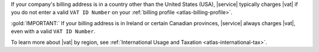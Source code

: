 If your company's billing address is in a country other than 
the United States (USA), |service| typically charges |vat| if you do 
not enter a valid ``VAT ID Number`` on your 
:ref:`billing profile <atlas-billing-profile>`.

:gold:`IMPORTANT:` If your billing address is in Ireland or certain
Canadian provinces, |service| always charges |vat|, even with a valid
``VAT ID Number``.

To learn more about |vat| by region, see 
:ref:`International Usage and Taxation <atlas-international-tax>`. 
